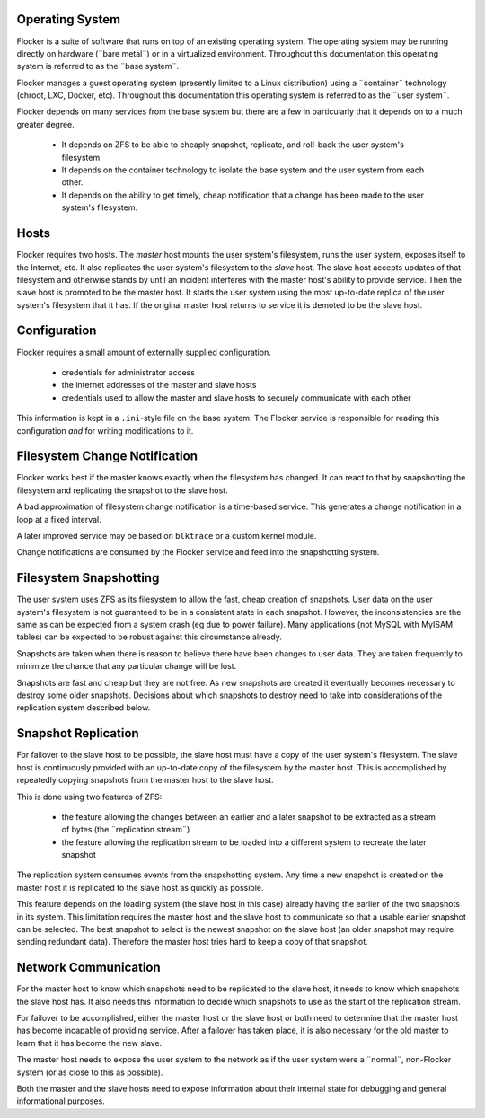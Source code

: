 Operating System
================

Flocker is a suite of software that runs on top of an existing operating system.
The operating system may be running directly on hardware (¨bare metal¨) or in a virtualized environment.
Throughout this documentation this operating system is referred to as the ¨base system¨.

Flocker manages a guest operating system (presently limited to a Linux distribution) using a ¨container¨ technology (chroot, LXC, Docker, etc).
Throughout this documentation this operating system is referred to as the ¨user system¨.

Flocker depends on many services from the base system but there are a few in particularly that it depends on to a much greater degree.

  * It depends on ZFS to be able to cheaply snapshot, replicate, and roll-back the user system's filesystem.
  * It depends on the container technology to isolate the base system and the user system from each other.
  * It depends on the ability to get timely, cheap notification that a change has been made to the user system's filesystem.


Hosts
=====

Flocker requires two hosts.
The *master* host mounts the user system's filesystem, runs the user system, exposes itself to the Internet, etc.
It also replicates the user system's filesystem to the *slave* host.
The slave host accepts updates of that filesystem and otherwise stands by until an incident interferes with the master host's ability to provide service.
Then the slave host is promoted to be the master host.
It starts the user system using the most up-to-date replica of the user system's filesystem that it has.
If the original master host returns to service it is demoted to be the slave host.


Configuration
=============

Flocker requires a small amount of externally supplied configuration.

  * credentials for administrator access
  * the internet addresses of the master and slave hosts
  * credentials used to allow the master and slave hosts to securely communicate with each other

This information is kept in a ``.ini``\ -style file on the base system.
The Flocker service is responsible for reading this configuration *and* for writing modifications to it.


Filesystem Change Notification
==============================

Flocker works best if the master knows exactly when the filesystem has changed.
It can react to that by snapshotting the filesystem and replicating the snapshot to the slave host.

A bad approximation of filesystem change notification is a time-based service.
This generates a change notification in a loop at a fixed interval.

A later improved service may be based on ``blktrace`` or a custom kernel module.

Change notifications are consumed by the Flocker service and feed into the snapshotting system.

Filesystem Snapshotting
=======================

The user system uses ZFS as its filesystem to allow the fast, cheap creation of snapshots.
User data on the user system's filesystem is not guaranteed to be in a consistent state in each snapshot.
However, the inconsistencies are the same as can be expected from a system crash (eg due to power failure).
Many applications (not MySQL with MyISAM tables) can be expected to be robust against this circumstance already.

Snapshots are taken when there is reason to believe there have been changes to user data.
They are taken frequently to minimize the chance that any particular change will be lost.

Snapshots are fast and cheap but they are not free.
As new snapshots are created it eventually becomes necessary to destroy some older snapshots.
Decisions about which snapshots to destroy need to take into considerations of the replication system described below.


Snapshot Replication
====================

For failover to the slave host to be possible, the slave host must have a copy of the user system's filesystem.
The slave host is continuously provided with an up-to-date copy of the filesystem by the master host.
This is accomplished by repeatedly copying snapshots from the master host to the slave host.

This is done using two features of ZFS:

  * the feature allowing the changes between an earlier and a later snapshot to be extracted as a stream of bytes (the ¨replication stream¨)
  * the feature allowing the replication stream to be loaded into a different system to recreate the later snapshot

The replication system consumes events from the snapshotting system.
Any time a new snapshot is created on the master host it is replicated to the slave host as quickly as possible.

This feature depends on the loading system (the slave host in this case) already having the earlier of the two snapshots in its system.
This limitation requires the master host and the slave host to communicate so that a usable earlier snapshot can be selected.
The best snapshot to select is the newest snapshot on the slave host (an older snapshot may require sending redundant data).
Therefore the master host tries hard to keep a copy of that snapshot.


Network Communication
=====================

For the master host to know which snapshots need to be replicated to the slave host, it needs to know which snapshots the slave host has.
It also needs this information to decide which snapshots to use as the start of the replication stream.

For failover to be accomplished, either the master host or the slave host or both need to determine that the master host has become incapable of providing service.
After a failover has taken place, it is also necessary for the old master to learn that it has become the new slave.

The master host needs to expose the user system to the network as if the user system were a ¨normal¨, non-Flocker system (or as close to this as possible).

Both the master and the slave hosts need to expose information about their internal state for debugging and general informational purposes.
